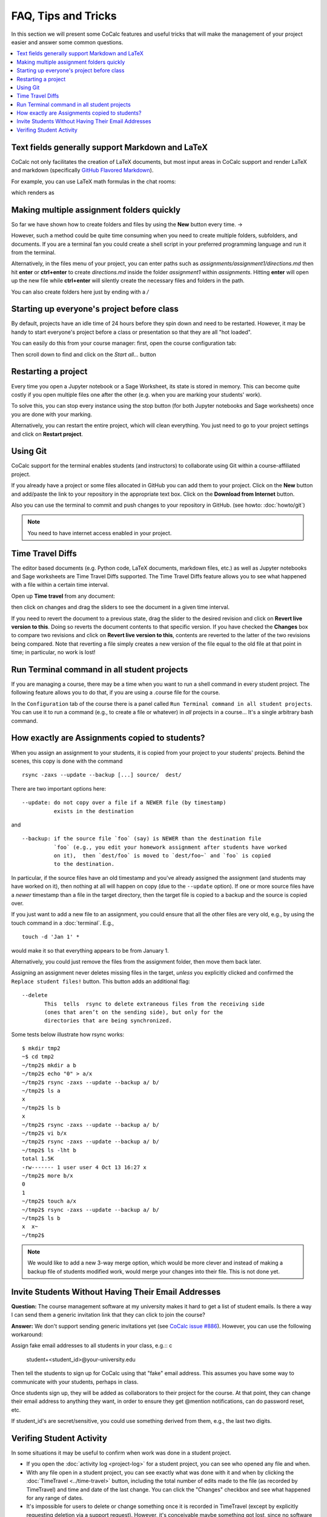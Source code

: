 .. index:: Courses; FAQ

=======================
FAQ, Tips and Tricks
=======================

In this section we will present some CoCalc features and useful tricks that will make the management of your project easier and answer some common questions.

.. contents::
   :local:
   :depth: 2

.. index:: Text fields; Markdown and LaTeX

Text fields generally support Markdown and LaTeX
==========================================================

CoCalc not only facilitates the creation of LaTeX documents, but most input areas in CoCalc support and render LaTeX and markdown  (specifically  `GitHub Flavored Markdown`_).

For example, you can use LaTeX math formulas in the chat rooms:

.. image:: img/teaching/before_latex_render.png
     :width: 66%

which renders as

.. image:: img/teaching/after_latex_render.png
     :width: 100%


.. _GitHub Flavored Markdown: https://github.com/adam-p/markdown-here/wiki/Markdown-Cheatsheet

.. index:: Courses; multiple assignment folders

Making multiple assignment folders quickly
==========================================================

So far we have shown how to create folders and files by using the **New** button every time. → |NEW_BUTTON|

.. |NEW_BUTTON| image:: img/teaching/new.png
                  :height: 20pt

However, such a method could be quite time consuming when you need to create multiple folders, subfolders, and documents. If you are a terminal fan you could create a shell script in your preferred programming language and run it from the terminal.


Alternatively, in the files menu of your project, you can enter paths such as `assignments/assignment1/directions.md` then hit **enter** or **ctrl+enter** to create `directions.md` inside the folder `assignment1` within `assignments`. Hitting **enter** will open up the new file while **ctrl+enter** will silently create the necessary files and folders in the path.

.. image:: img/teaching/file.png
     :width: 100%

You can also create folders here just by ending with a `/`

.. image:: img/teaching/folder.png
     :width: 100%

.. index:: Courses; start all student projects

Starting up everyone's project before class
==========================================================

By default, projects have an idle time of 24 hours before they spin down and need to be restarted. However, it may be handy to start everyone's project before a class or presentation so that they are all "hot loaded".

You can easily do this from your course manager:
first, open the course configuration tab:

.. image:: img/teaching/settings.png
     :width: 100%

Then scroll down to find and click on the `Start all...` button

.. image:: img/teaching/start_all_clicked.png
     :width: 100%

.. index:: Courses; restarting a project

Restarting a project
==========================================================

Every time you open a Jupyter notebook or a Sage Worksheet, its state is stored in memory. This can become quite costly if you open multiple files one after the other (e.g. when you are marking your students' work).

To solve this, you can stop every instance using the stop button (for both Jupyter notebooks and Sage worksheets) once you are done with your marking.

.. image:: img/teaching/stop_notebook.png
     :width: 100%

Alternatively, you can restart the entire project, which will clean everything. You just need to go to your project settings and click on **Restart project**.

.. image:: img/teaching/restart_project.png
     :width: 60%

.. _teaching-using-git:

.. index:: Courses; teaching with Git

Using Git
==========================================================

CoCalc support for the terminal enables students (and instructors) to collaborate using Git within a course-affiliated project.

If you already have a project or some files allocated in GitHub you can add them to your project.
Click on the **New** button and add/paste the link to your repository in the appropriate text box. Click on the **Download from Internet** button.

Also you can use the terminal to commit and push changes to your repository in GitHub.
(see howto: :doc:`howto/git`)

.. image:: img/teaching/download.png
     :width: 100%

.. note::

    You need to have internet access enabled in your project.

.. index:: Courses; TimeTravel diffs

Time Travel Diffs
==========================================================

The editor based documents (e.g. Python code, LaTeX documents, markdown files, etc.) as well as Jupyter notebooks and Sage worksheets are Time Travel Diffs supported. The Time Travel Diffs feature allows you to see what happened with a file within a certain time interval.

Open up **Time travel** from any document:

.. image:: img/teaching/time_travel.png
     :width: 100%

then click on changes and drag the sliders to see the document in a given time interval.

.. image:: img/teaching/time_travel_sliders.png
     :width: 100%

If you need to revert the document to a previous state, drag the slider to the desired revision and click on **Revert live version to this**. Doing so reverts the document contents to that specific version. If you have checked the **Changes** box to compare two revisions and click on **Revert live version to this**, contents are reverted to the latter of the two revisions being compared. Note that reverting a file simply creates a new version of the file equal to the old file at that point in time; in particular, no work is lost!

.. index:: Courses; run a command in all student projects

Run Terminal command in all student projects
============================================

If you are managing a course, there may be a time when you want to
run a shell command in every student project. The following
feature allows you to do that, if you are using a .course file
for the course.

In the ``Configuration`` tab of the course there is a
panel called ``Run Terminal command in all student projects``.  You
can use it to run a command (e.g., to create a file or whatever) in
*all* projects in a course...  It's a single arbitrary bash command.

.. image:: img/teaching/term_command_course.png
     :width: 60%


.. index:: Courses; copying assignments to students
.. _course-copy-assignments:

How exactly are Assignments copied to students?
==================================================

When you assign an assignment to your students,
it is copied from your project to your students' projects.
Behind the scenes, this copy is done with the command

::

    rsync -zaxs --update --backup [...] source/  dest/

There are two important options here::

    --update: do not copy over a file if a NEWER file (by timestamp)
              exists in the destination

and

::

    --backup: if the source file `foo` (say) is NEWER than the destination file
              `foo` (e.g., you edit your homework assignment after students have worked
              on it),  then `dest/foo` is moved to `dest/foo~` and `foo` is copied
              to the destination.

In particular, if the source files have an old timestamp and you've already assigned the assignment (and students may have worked on it), then nothing at all will happen on copy (due to the ``--update`` option).
If one or more source files have a *newer* timestamp than a file in the target directory,
then the target file is copied to a backup and the source is copied over.

If you just want to add a new file to an assignment, you could ensure that all the other files are very old, e.g., by using the touch command in a :doc:`terminal`.  E.g.,


::

    touch -d 'Jan 1' *

would make it so that everything appears to be from January 1.

Alternatively, you could just remove the files from the assignment folder, then move them back later.

Assigning an assignment never deletes missing files in the target,
`unless` you explicitly clicked and confirmed the ``Replace student files!`` button.
This button adds an additional flag::

       --delete
              This  tells  rsync to delete extraneous files from the receiving side
              (ones that aren’t on the sending side), but only for the
              directories that are being synchronized.

Some tests below illustrate how rsync works::

    $ mkdir tmp2
    ~$ cd tmp2
    ~/tmp2$ mkdir a b
    ~/tmp2$ echo "0" > a/x
    ~/tmp2$ rsync -zaxs --update --backup a/ b/
    ~/tmp2$ ls a
    x
    ~/tmp2$ ls b
    x
    ~/tmp2$ rsync -zaxs --update --backup a/ b/
    ~/tmp2$ vi b/x
    ~/tmp2$ rsync -zaxs --update --backup a/ b/
    ~/tmp2$ ls -lht b
    total 1.5K
    -rw------- 1 user user 4 Oct 13 16:27 x
    ~/tmp2$ more b/x
    0
    1
    ~/tmp2$ touch a/x
    ~/tmp2$ rsync -zaxs --update --backup a/ b/
    ~/tmp2$ ls b
    x  x~
    ~/tmp2$



.. note::

    We would like to add a new 3-way merge option, which would be more clever and instead of making a backup file of students modified work, would merge your changes into their file.  This is not done yet.

.. index:: Courses; invite students without email

Invite Students Without Having Their Email Addresses
=====================================================

**Question:** The course management software at my university makes it hard to get a list of student emails. Is there a way I can send them a generic invitation link that they can click to join the course?

**Answer:** We don't support sending generic invitations yet (see `CoCalc issue #886 <https://github.com/sagemathinc/cocalc/issues/886)>`_). However, you can use the following workaround:

Assign fake email addresses to all students in your class, e.g.:: c

    student+<student_id>@your-university.edu

Then tell the students to sign up for CoCalc using that "fake" email address. This assumes you have some way to communicate with your students, perhaps in class.

Once students sign up, they will be added as collaborators to their project for the course. At that point, they can change their email address to anything they want, in order to ensure they get @mention notifications, can do password reset, etc.

If student_id's are secret/sensitive, you could use something derived from them, e.g., the last two digits.

.. index:: Courses; verifying student activity

Verifing Student Activity
=============================

In some situations it may be useful to confirm when work was done in a student project.

* If you open the :doc:`activity log <project-log>` for a student project, you can see who opened any file and when.

* With any file open in a student project, you can see exactly what was done with it and when by clicking the :doc:`TimeTravel <../time-travel>` button, including the total number of edits made to the file (as recorded by TimeTravel) and time and date of the last change. You can click the "Changes" checkbox and see what happened for any range of dates.

* It's impossible for users to delete or change something once it is recorded in TimeTravel (except by explicitly requesting deletion via a support request). However, it's conceivable maybe something got lost, since no software is perfect.

* Folders under :ref:`Backups <project-snapshot>` are snapshots of the exact state of the filesystem, which are independent of TimeTravel, but provide a good double check.
